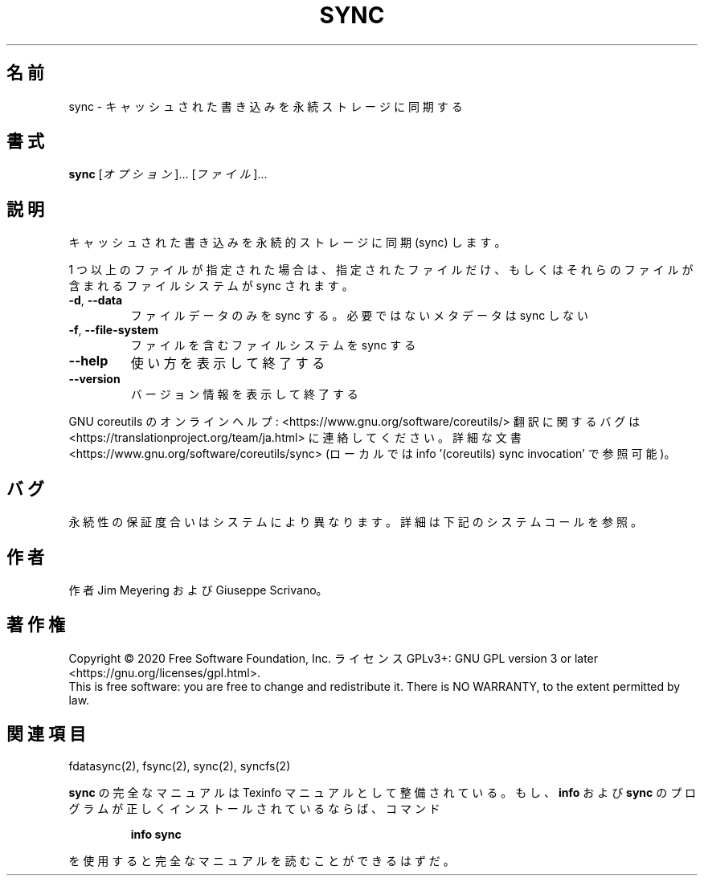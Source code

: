 .\" DO NOT MODIFY THIS FILE!  It was generated by help2man 1.47.13.
.TH SYNC "1" "2021年5月" "GNU coreutils" "ユーザーコマンド"
.SH 名前
sync \- キャッシュされた書き込みを永続ストレージに同期する
.SH 書式
.B sync
[\fI\,オプション\/\fR]... [\fI\,ファイル\/\fR]...
.SH 説明
.\" Add any additional description here
.PP
キャッシュされた書き込みを永続的ストレージに同期 (sync) します。
.PP
1 つ以上のファイルが指定された場合は、指定されたファイルだけ、
もしくはそれらのファイルが含まれるファイルシステムが sync されます。
.TP
\fB\-d\fR, \fB\-\-data\fR
ファイルデータのみを sync する。
必要ではないメタデータは sync しない
.TP
\fB\-f\fR, \fB\-\-file\-system\fR
ファイルを含むファイルシステムを sync する
.TP
\fB\-\-help\fR
使い方を表示して終了する
.TP
\fB\-\-version\fR
バージョン情報を表示して終了する
.PP
GNU coreutils のオンラインヘルプ: <https://www.gnu.org/software/coreutils/>
翻訳に関するバグは <https://translationproject.org/team/ja.html> に連絡してください。
詳細な文書 <https://www.gnu.org/software/coreutils/sync>
(ローカルでは info '(coreutils) sync invocation' で参照可能)。
.SH バグ
永続性の保証度合いはシステムにより異なります。
詳細は下記のシステムコールを参照。
.SH 作者
作者 Jim Meyering および Giuseppe Scrivano。
.SH 著作権
Copyright \(co 2020 Free Software Foundation, Inc.
ライセンス GPLv3+: GNU GPL version 3 or later <https://gnu.org/licenses/gpl.html>.
.br
This is free software: you are free to change and redistribute it.
There is NO WARRANTY, to the extent permitted by law.
.SH 関連項目
fdatasync(2), fsync(2), sync(2), syncfs(2)
.PP
.B sync
の完全なマニュアルは Texinfo マニュアルとして整備されている。もし、
.B info
および
.B sync
のプログラムが正しくインストールされているならば、コマンド
.IP
.B info sync
.PP
を使用すると完全なマニュアルを読むことができるはずだ。
